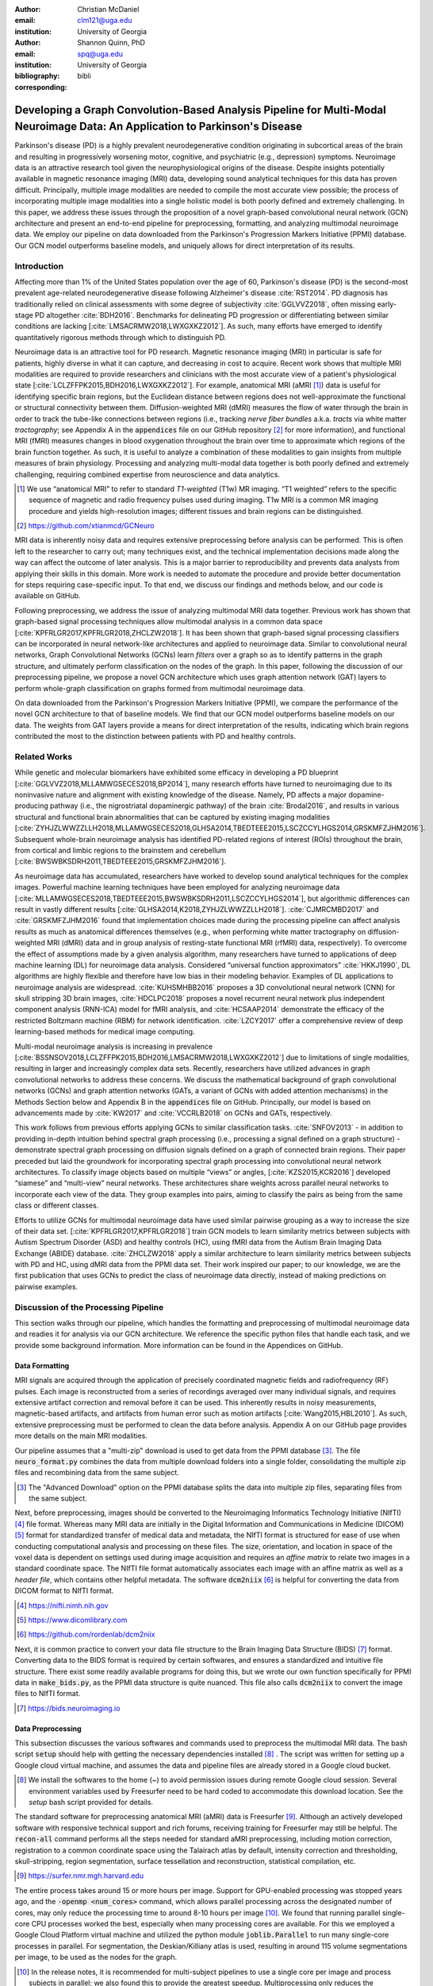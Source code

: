 :author: Christian McDaniel
:email: clm121@uga.edu
:institution: University of Georgia

:author: Shannon Quinn, PhD
:email: spq@uga.edu
:institution: University of Georgia
:bibliography: bibli
:corresponding:

***********************************************************************************************************************************************
Developing a Graph Convolution-Based Analysis Pipeline for Multi-Modal Neuroimage Data: An Application to Parkinson's Disease
***********************************************************************************************************************************************

.. class:: abstract

Parkinson's disease (PD) is a highly prevalent neurodegenerative condition originating in subcortical areas of the brain and resulting in progressively worsening motor, cognitive, and psychiatric (e.g., depression) symptoms. Neuroimage data is an attractive research tool given the neurophysiological origins of the disease. Despite insights potentially available in magnetic resonance imaging (MRI) data, developing sound analytical techniques for this data has proven difficult. Principally, multiple image modalities are needed to compile the most accurate view possible; the process of incorporating multiple image modalities into a single holistic model is both poorly defined and extremely challenging. In this paper, we address these issues through the proposition of a novel graph-based convolutional neural network (GCN) architecture and present an end-to-end pipeline for preprocessing, formatting, and analyzing multimodal neuroimage data. We employ our pipeline on data downloaded from the Parkinson's Progression Markers Initiative (PPMI) database. Our GCN model outperforms baseline models, and uniquely allows for direct interpretation of its results.

Introduction
============
Affecting more than 1% of the United States population over the age of 60, Parkinson's disease (PD) is the second-most prevalent age-related neurodegenerative disease following Alzheimer's disease :cite:`RST2014`. PD diagnosis has traditionally relied on clinical assessments with some degree of subjectivity :cite:`GGLVVZ2018`, often missing early-stage PD altogether :cite:`BDH2016`. Benchmarks for delineating PD progression or differentiating between similar conditions are lacking [:cite:`LMSACRMW2018,LWXGXKZ2012`]. As such, many efforts have emerged to identify quantitatively rigorous methods through which to distinguish PD.

Neuroimage data is an attractive tool for PD research. Magnetic resonance imaging (MRI) in particular is safe for patients, highly diverse in what it can capture, and decreasing in cost to acquire. Recent work shows that multiple MRI modalities are required to provide researchers and clinicians with the most accurate view of a patient's physiological state [:cite:`LCLZFFPK2015,BDH2016,LWXGXKZ2012`]. For example, anatomical MRI (aMRI [1]_) data is useful for identifying specific brain regions, but the Euclidean distance between regions does not well-approximate the functional or structural connectivity between them. Diffusion-weighted MRI (dMRI) measures the flow of water through the brain in order to track the tube-like connections between regions (i.e., tracking *nerve fiber bundles* a.k.a. *tracts* via white matter *tractography*; see Appendix A in the :code:`appendices` file on our GitHub repository [2]_ for more information), and functional MRI (fMRI) measures changes in blood oxygenation throughout the brain over time to approximate which regions of the brain function together. As such, it is useful to analyze a combination of these modalities to gain insights from multiple measures of brain physiology. Processing and analyzing multi-modal data together is both poorly defined and extremely challenging, requiring combined expertise from neuroscience and data analytics.

.. [1] We use “anatomical MRI” to refer to standard *T1-weighted* (T1w) MR imaging. “T1 weighted” refers to the specific sequence of magnetic and radio frequency pulses used during imaging. T1w MRI is a common MR imaging procedure and yields high-resolution images; different tissues and brain regions can be distinguished.
.. [2] https://github.com/xtianmcd/GCNeuro

MRI data is inherently noisy data and requires extensive preprocessing before analysis can be performed. This is often left to the researcher to carry out; many techniques exist, and the technical implementation decisions made along the way can affect the outcome of later analysis. This is a major barrier to reproducibility and prevents data analysts from applying their skills in this domain. More work is needed to automate the procedure and provide better documentation for steps requiring case-specific input. To that end, we discuss our findings and methods below, and our code is available on GitHub.

Following preprocessing, we address the issue of analyzing multimodal MRI data together. Previous work has shown that graph-based signal processing techniques allow multimodal analysis in a common data space [:cite:`KPFRLGR2017,KPFRLGR2018,ZHCLZW2018`]. It has been shown that graph-based signal processing classifiers can be incorporated in neural network-like architectures and applied to neuroimage data. Similar to convolutional neural networks, Graph Convolutional Networks (GCNs) learn *filters* over a graph so as to identify patterns in the graph structure, and ultimately perform classification on the nodes of the graph.  In this paper, following the discussion of our preprocessing pipeline, we propose a novel GCN architecture which uses graph attention network (GAT) layers to perform whole-graph classification on graphs formed from multimodal neuroimage data.

On data downloaded from the Parkinson's Progression Markers Initiative (PPMI), we compare the performance of the novel GCN architecture to that of baseline models. We find that our GCN model outperforms baseline models on our data. The weights from GAT layers provide a means for direct interpretation of the results, indicating which brain regions contributed the most to the distinction between patients with PD and healthy controls.

Related Works
=====================
While genetic and molecular biomarkers have exhibited some efficacy in developing a PD blueprint [:cite:`GGLVVZ2018,MLLAMWGSECES2018,BP2014`], many research efforts have turned to neuroimaging due to its noninvasive nature and alignment with existing knowledge of the disease. Namely, PD affects a major dopamine-producing pathway (i.e., the nigrostriatal dopaminergic pathway) of the brain :cite:`Brodal2016`, and results in various structural and functional brain abnormalities that can be captured by existing imaging modalities [:cite:`ZYHJZLWWZZLLH2018,MLLAMWGSECES2018,GLHSA2014,TBEDTEEE2015,LSCZCCYLHGS2014,GRSKMFZJHM2016`]. Subsequent whole-brain neuroimage analysis has identified PD-related regions of interest (ROIs) throughout the brain, from cortical and limbic regions to the brainstem and cerebellum [:cite:`BWSWBKSDRH2011,TBEDTEEE2015,GRSKMFZJHM2016`].

As neuroimage data has accumulated, researchers have worked to develop sound analytical techniques for the complex images. Powerful machine learning techniques have been employed for analyzing neuroimage data [:cite:`MLLAMWGSECES2018,TBEDTEEE2015,BWSWBKSDRH2011,LSCZCCYLHGS2014`], but algorithmic differences can result in vastly different results [:cite:`GLHSA2014,K2018,ZYHJZLWWZZLLH2018`]. :cite:`CJMRCMBD2017` and :cite:`GRSKMFZJHM2016` found that implementation choices made during the processing pipeline can affect analysis results as much as anatomical differences themselves (e.g., when performing white matter tractography on diffusion-weighted MRI (dMRI) data and in group analysis of resting-state functional MRI (rfMRI) data, respectively). To overcome the effect of assumptions made by a given analysis algorithm, many researchers have turned to applications of deep machine learning (DL) for neuroimage data analysis. Considered “universal function approximators” :cite:`HKKJ1990`, DL algorithms are highly flexible and therefore have low bias in their modeling behavior. Examples of DL applications to neuroimage analysis are widespread. :cite:`KUHSMHBB2016` proposes a 3D convolutional neural network (CNN) for skull stripping 3D brain images, :cite:`HDCLPC2018` proposes a novel recurrent neural network plus independent component analysis (RNN-ICA) model for fMRI analysis, and :cite:`HCSAAP2014` demonstrate the efficacy of the restricted Boltzmann machine (RBM) for network identification. :cite:`LZCY2017` offer a comprehensive review of deep learning-based methods for medical image computing.

Multi-modal neuroimage analysis is increasing in prevalence [:cite:`BSSNSOV2018,LCLZFFPK2015,BDH2016,LMSACRMW2018,LWXGXKZ2012`] due to limitations of single modalities, resulting in larger and increasingly complex data sets. Recently, researchers have utilized advances in graph convolutional networks to address these concerns. We discuss the mathematical background of graph convolutional networks (GCNs) and graph attention networks (GATs, a variant of GCNs with added attention mechanisms) in the Methods Section below and Appendix B in the :code:`appendices` file on GitHub. Principally, our model is based on advancements made by :cite:`KW2017` and :cite:`VCCRLB2018` on GCNs and GATs, respectively.

This work follows from previous efforts applying GCNs to similar classification tasks. :cite:`SNFOV2013` - in addition to providing in-depth intuition behind spectral graph processing (i.e., processing a signal defined on a graph structure) - demonstrate spectral graph processing on diffusion signals defined on a graph of connected brain regions. Their paper preceded but laid the groundwork for incorporating spectral graph processing into convolutional neural network architectures. To classify image objects based on multiple “views” or angles, [:cite:`KZS2015,KCR2016`] developed “siamese” and “multi-view” neural networks. These architectures share weights across parallel neural networks to incorporate each view of the data. They group examples into pairs, aiming to classify the pairs as being from the same class or different classes.

Efforts to utilize GCNs for multimodal neuroimage data have used similar pairwise grouping as a way to increase the size of their data set. [:cite:`KPFRLGR2017,KPFRLGR2018`] train GCN models to learn similarity metrics between subjects with Autism Spectrum Disorder (ASD) and healthy controls (HC), using fMRI data from the Autism Brain Imaging Data Exchange (ABIDE) database. :cite:`ZHCLZW2018` apply a similar architecture to learn similarity metrics between subjects with PD and HC, using dMRI data from the PPMI data set. Their work inspired our paper; to our knowledge, we are the first publication that uses GCNs to predict the class of neuroimage data directly, instead of making predictions on pairwise examples.

Discussion of the Processing Pipeline
=======================================

This section walks through our pipeline, which handles the formatting and preprocessing of multimodal neuroimage data and readies it for analysis via our GCN architecture. We reference the specific python files that handle each task, and we provide some background information. More information can be found in the Appendices on GitHub.

Data Formatting
------------------

MRI signals are acquired through the application of precisely coordinated magnetic fields and radiofrequency (RF) pulses. Each image is reconstructed from a series of recordings averaged over many individual signals, and requires extensive artifact correction and removal before it can be used. This inherently results in noisy measurements, magnetic-based artifacts, and artifacts from human error such as motion artifacts [:cite:`Wang2015,HBL2010`]. As such, extensive preprocessing must be performed to clean the data before analysis. Appendix A on our GitHub page provides more details on the main MRI modalities.

Our pipeline assumes that a "multi-zip" download is used to get data from the PPMI database [3]_. The file :code:`neuro_format.py` combines the data from multiple download folders into a single folder, consolidating the multiple zip files and recombining data from the same subject.

.. [3] The "Advanced Download" option on the PPMI database splits the data into multiple zip files, separating files from the same subject.

Next, before preprocessing, images should be converted to the Neuroimaging Informatics Technology Initiative (NIfTI) [4]_ file format. Whereas many MRI data are initially in the Digital Information and Communications in Medicine (DICOM) [5]_ format for standardized transfer of medical data and metadata, the NIfTI format is structured for ease of use when conducting computational analysis and processing on these files. The size, orientation, and location in space of the voxel data is dependent on settings used during image acquisition and requires an *affine matrix* to relate two images in a standard coordinate space. The NIfTI file format automatically associates each image with an affine matrix as well as a *header file*, which contains other helpful metadata. The software :code:`dcm2niix` [6]_ is helpful for converting the data from DICOM format to NIfTI format.

.. [4] https://nifti.nimh.nih.gov
.. [5] https://www.dicomlibrary.com
.. [6] https://github.com/rordenlab/dcm2niix

Next, it is common practice to convert your data file structure to the Brain Imaging Data Structure (BIDS) [7]_ format. Converting data to the BIDS format is required by certain softwares, and ensures a standardized and intuitive file structure. There exist some readily available programs for doing this, but we wrote our own function specifically for PPMI data in :code:`make_bids.py`, as the PPMI data structure is quite nuanced. This file also calls :code:`dcm2niix` to convert the image files to NIfTI format.

.. [7] https://bids.neuroimaging.io

Data Preprocessing
-------------------

This subsection discusses the various softwares and commands used to preprocess the multimodal MRI data. The bash script :code:`setup` should help with getting the necessary dependencies installed [8]_ . The script was written for setting up a Google cloud virtual machine, and assumes the data and pipeline files are already stored in a Google cloud bucket.

.. [8] We install the softwares to the home (`~`) to avoid permission issues during remote Google cloud session. Several environment variables used by Freesurfer need to be hard coded to accommodate this download location. See the `setup` bash script provided for details.

The standard software for preprocessing anatomical MRI (aMRI) data is Freesurfer [9]_. Although an actively developed software with responsive technical support and rich forums, receiving training for Freesurfer may still be helpful. The :code:`recon-all` command performs all the steps needed for standard aMRI preprocessing, including motion correction, registration to a common coordinate space using the Talairach atlas by default, intensity correction and thresholding, skull-stripping, region segmentation, surface tessellation and reconstruction, statistical compilation, etc.

.. [9] https://surfer.nmr.mgh.harvard.edu

The entire process takes around 15 or more hours per image. Support for GPU-enabled processing was stopped years ago, and the :code:`-openmp <num_cores>` command, which allows parallel processing across the designated number of cores, may only reduce the processing time to around 8-10 hours per image [10]_. We found that running parallel single-core CPU processes worked the best, especially when many processing cores are available. For this we employed a Google Cloud Platform virtual machine and utilized the python module :code:`joblib.Parallel` to run many single-core processes in parallel. For segmentation, the Deskian/Killiany atlas is used, resulting in around 115 volume segmentations per image, to be used as the nodes for the graph.

.. [10] In the release notes, it is recommended for multi-subject pipelines to use a single core per image and process subjects in parallel; we also found this to provide the greatest speedup. Multiprocessing only reduces the processing time by a few hours, so parallelization is more important. We did not use GPUs; the time required to transfer data on and off GPU cores may diminish the speedup provided by GPU processing. Also, Freesurfer has not supported GPUs for quite some time, and we were unable to compile Freesurfer to use newer versions of CUDA.

The Functional Magnetic Resonance Imaging of the Brain (FMRIB) Software Library (FSL) [11]_ is often used to preprocess diffusion data (dMRI). The *b0* volume is taken at the beginning of dMRI acquisition and is used to align dMRI images to aMRI images of the same subject. This volume is isolated (:code:`fslroi`) and merged with b0's of other clinic visits (CVs) [12]_ for the same subject (:code:`fslmerge`). :code:`fslmerge` requires that all dMRI acquisitions for a given subject have the same number of coordinates (e.g., (116,116, :math:`\textbf{78}` ,65) vs. the standard (116,116, :math:`\textbf{72}` ,65)). Since some acquisitions had excess coordinates, we manually examined these images and, if possible, removed empty space above or below the brain. Otherwise, these acquisitions were discarded. Next, the brain is isolated from the skull (*skull stripped*, :code:`bet` with the help of :code:`fslmaths -Tmean`), magnetic susceptibility correction is performed *for specific cases* (see below) using :code:`topup`, and eddy correction is performed using :code:`eddy_openmp`. Magnetic susceptibility and eddy correction refer to specific noise artifacts that significantly affect dMRI data.

.. [11] https://fsl.fmrib.ox.ac.uk/fsl/fslwiki
.. [12] We use “clinic visit” or CV to refer to the MRI acquisitions (anatomical and diffusion) obtained during a single visit to the clinic.

The :code:`topup` tool requires two or more dMRI acquisitions for a given subject, where the image acquisition parameters :code:`TotalReadoutTime` and/or :code:`PhaseEncodingDirection` (found in the image's header file) differ from one another. Since the multiple acquisitions for a given subject typically span different visits to the clinic, the same parameters are often used and :code:`topup` cannot be utilized. We found another software, BrainSuite [13]_, which can perform magnetic susceptibility correction using a single acquisition. Although we still include FSL in our pipeline since it is the standard software used in many other papers, we employ the BrainSuite software's Brain Diffusion Pipeline to perform magnetic susceptibility correction and to align the corrected dMRI data to the aMRI data for a given subject (i.e., *coregistration*).

.. [13] http://brainsuite.org

First, a BrainSuite compatible brain mask is obtained using :code:`bse`. Next, :code:`bfc` is used for bias field (magnetic susceptibility) correction, and finally :code:`bdp` performs co-registration of the diffusion data to the aMRI image of the same subject. The calls to the Freesurfer, FSL, and BrainSuite software libraries are included in :code:`automate_preproc.py`.

Once the data has been cleaned, additional processing is performed on the diffusion (dMRI) data. As discussed in the Introduction section, dMRI data measures the diffusion of water throughout the brain. The flow of water is constricted along the tube-like pathways (tracts) that connect regions of the brain, and the direction of diffusion can be traced from voxel to voxel to approximate the paths of tracts between brain regions. There are many algorithms and softwares that perform tractography, and the choice of algorithm can greatly affect the analysis results. We use the Diffusion Toolkit (DTK) [14]_ to perform multiple tractography algorithms on each diffusion image. In :code:`dtk.py` we employ four different diffusion tensor imaging (DTI)-based deterministic tractography algorithms: Fiber Assignment by Continuous Tracking (FACT; :cite:`MCCZ1999`), the second-order Runge–Kutta method (RK2; :cite:`BPPDA2000`), the tensorline method (TL; :cite:`LWTJAM2003`), and the interpolated streamline method (SL, :cite:`CLCASSMBR1999`). :cite:`ZZWJJPNLYT2015` provide more information on each method. :code:`dti_recon` first transforms the output file from Brainsuite into a usable format for DTK, and then :code:`dti_tracker` is called for each of the tractography algorithms. Finally, :code:`spline_filter` is used to smooth the generated tracts, denoising the outputs. Now that the images are processed, they can be efficiently loaded using python libraries :code:`nibabel` and :code:`dipy`, and subsequently operated on using standard data analysis packages such as :code:`numpy` and :code:`scipy`.

.. [14] http://trackvis.org/dtk/

Defining Graph Nodes and Features
----------------------------------------------------------

Neuroimage data is readily applied to graph processing techniques and is often used as a benchmark application for new developments in graph processing :cite:`SNFOV2013`. Intuitively, the objective is to characterize the structural and functional relationships between brain regions, since correlations between PD and abnormal brain structure and function have been shown. As such, the first step is to define a graph structure for our data. This step alone has intuitive benefits. Even after preprocessing, individual voxels of MRI data contain significant noise that can affect analysis :cite:`GRSKMFZJHM2016`. Brain region sizes vary greatly across individuals and change over one individual's lifetime (e.g., due to natural aging :cite:`Peters2006`). Representing regions as vertices on a graph meaningfully groups individual voxels and mitigates these potential red herrings from analysis.

We use an undirected weighted graph :math:`\mathcal{G} = {\mathcal{V},\mathcal{E}, \textbf{W}}` with a set of vertices :math:`\mathcal{V}` with :math:`|\mathcal{V}| =` the number of brain regions :math:`N`, a set of edges :math:`\mathcal{E}`, and a weighted adjacency matrix :math:`\textbf{W}`, to represent our aMRI data. :math:`\mathcal{G}` is shared across the entire data set to represent general population-wide brain structure. Each vertex :math:`v_{i} \in \mathcal{V}` represents a brain region. Together, :math:`\mathcal{V}, \mathcal{E}`, and :math:`\textbf{W}` form a *k-Nearest Neighbor adjacency matrix*, in which each vertex is connected to its *k* nearest neighbors (including itself) by an *edge*, and edges are weighted according to the average Euclidean distance between two vertices. The weight values are normalized by dividing each distance by the maximum distance from a given vertex to all of its neighbors, :math:`d_{ij} \in [0,1]`. (Refer to Appendix B on our GitHub for details.)

:code:`gen_nodes.py` first defines the vertices of the graph using the anatomical MRI data, which has been cleaned and *segmented* into brain regions by Freesurfer. The center voxel for each segmentation volume in each image is calculated. Next, :code:`adj_mtx.py` calculates the mean center coordinate across all aMRI images for every brain region. The average center coordinate for each region :math:`i` is a vertex :math:`v_{i} \in \mathcal{V}` of the graph :math:`\mathcal{G}`. See Figure :ref:`adjmtx` for a depiction of the process.

.. figure:: adj_mtx_fig.png

    A depiction of the steps involved in forming the adjacency matrix. First, anatomical images are segmented into regions of interest (ROIs), which represent the vertices of the graph. The center voxel for each ROI is then calculated. An edge is placed between each node *i* and its *k*-nearest neighbors, calculated using the center coordinates.  Lastly, each edge is weighted by the normalized distance between each node *i* and its connected neighbor *j*. :label:`adjmtx`

Using these vertices, we wish to incorporate information from other modalities to characterize the relationships between the vertices. We define a *signal* on the vertices as a function :math:`f : \mathcal{V} \rightarrow \mathbb{R}`, returning a vector :math:`\textbf{f} \in \mathbb{R}^{N}`. These vectors can be analyzed as “signals” on each vertex, where the change in signal across vertices is used to define patterns throughout the overall graph structure. In our case, the vector signal defined on a vertex :math:`v_{i}` represents that vertex's weighted connectivity to all other vertices :cite:`SNFOV2013`. The weights correspond to the strength of connectivity between :math:`v_{i}` and some other vertex :math:`v_{j}`, as calculated by a given tractography algorithm. As such, each signal is a vertex of size :math:`N` and there are :math:`N` signals defined on each graph (one for each vertex), forming an :math:`N` x :math:`N` *weighted connectivity matrix*. Each dMRI image has one :math:`N` x :math:`N` set of signals for each tractography algorithm. In this way, the dimensionality of the data is drastically reduced, and information from multiple modalities and processing algorithms may be analyzed in a common data space.

:code:`gen_features.py` approximates the strength of connectivity between each pair of vertices. For this, the number of tracts (output by each tractography algorithm) connecting each pair of brain regions must be counted. Recall that each image carries with it an affine matrix that translates the voxel data to a coordinate space. Each preprocessing software uses a different coordinate space, so a new affine matrix must be calculated to align the segmented anatomical images and the diffusion tracts (i.e., *coregistration*). Freesurfer's :code:`mri_convert`, FSL's :code:`flirt`, and DTK's :code:`track_transform` are used to put the two modalities in the same coordinate space so that voxel-to-voxel comparisons can be made. Next, :code:`nibabel`'s i/o functionality is used to generate a mask file for each brain region, :code:`nibabel.streamlines` is used to read in the tractography data and :code:`dipy.tracking.utils.target` is used to identify which tracts travel through each volume mask. The tracts are encoded using a unique hashing function to save space and allow later identification.

To generate the signals for each vertex, :code:`utils.py` uses the encoded tract IDs assigned to each volume to count the number of tracts connecting each volume pair. The number of connections between pairs of brain regions approximate the connection strength, and these values are normalized similar to the normalization scheme mentioned above for the k-nearest neighbor weights. Figure :ref:`featsfig` offers a visualization.

.. figure:: feats_fig.png

  The process of generating the features from a single tractography algorithm is shown. Tractography streamlines are aligned to a corresponding anatomical image. The number of streamlines connecting each pair of brain regions is calculated to represent the strength of connection. Using each brain region as a vertex on the graph, the connection strengths between a given vertex to all other vertices are compiled to form the signal vector for that vertex. :label:`featsfig`

Graph Convolutional Networks
----------------------------------------------------------

Common to many areas of data analysis, *spectral graph processing* techniques (i.e., processing a signal defined on a graph structure) have capitalized on the highly flexible and complex modeling capacity of so-called deep learning neural network architectures. The layered construction of nonlinear calculations loosens rigid parameterizations of other classical methods. This is desirable, as changes in parameterizations have been shown to affect results in both neuroimage analysis (e.g., independent component analysis (ICA) :cite:`CJMRCMBD2017`) and in graph processing (e.g., the explicit parameterization used in Chebyshev approximation :cite:`KW2017`; further discussed in Appendix B).

In this paper, we utilize the Graph Convolutional Network (GCN) to compute signal processing on graphs. GCNs were originally used to classify the vertices of a single graph using a single set of signals defined on its vertices. Instead, our task is to learn signal patterns that generalize over many subjects' data. To this end, we designed a novel GCN architecture, which combines information from anatomical and diffusion MRI (dMRI) data, processes data from multiple diffusion MRI tractography algorithms for each dMRI image, and consolidates this information into a single vector so as to compare many subjects' data side-by-side. A single complete forward pass of our model consists of multiple parallel Graph Convolutional Networks (one for each tractography algorithm), max pooling, and graph classification via Graph Attention Network layers. We will briefly explain each part in this subsection; see Appendix B on our GitHub for a deeper discussion.

The convolution operation measures the amount of change enacted on a function :math:`f_{1}` by combining it with another function :math:`f_{2}`. We can define :math:`f_{2}` such that its convolution with instances of :math:`f_{1}` from one class (e.g., PD) produce large changes while its convolution with instances of :math:`f_{1}` from another class (e.g., HC) produce small changes; this provides a way to discriminate instances of :math:`f_{1}` into classes without explicitly knowing the class values. Recall that we have defined a function :math:`f` over the vertices of our graph using dMRI data (i.e., the *signals*). We seek to learn functions, termed *filters*, that, when convolved with the input graph signals, transform the inputs into distinguishable groups according to class value (e.g., PD vs. healthy control). This is similar to the local filters used in convolutional neural networks, except that the filters of GCNs use the connections of the graph (i.e., the edges) to establish locality.

Our specific implementation is based off the :code:`GCN` class from :cite:`KW2017`'s PyTorch implementation [15]_, which has several computational improvements over the original graph convolution formula. In short, the graph convolutional operation is based off the graph Laplacian

.. [15] https://github.com/tkipf/pygcn

.. math::

    \textup{\L{}} = I - D^{\frac{-1}{2}} \textbf{W} D^{\frac{-1}{2}},

where :math:`I` is the identity matrix with 1's along the diagonal and 0's everywhere else, :math:`W` is the weighted adjacency matrix defined earlier w.r.t. :math:`\mathcal{G}`, and :math:`D` is a weighted degree matrix such that :math:`D_{ii} = \sum_{j} \textbf{W}_{ij}`. We define the graph convolutional operation as

.. math::

    Z = \tilde{D}^{\frac{-1}{2}}\tilde{W}\tilde{D}^{\frac{-1}{2}} X \Theta,

A so-called *renormalization trick* has been applied to :math:`\textup{\L{}}` wherein identity matrix :math:`I_{N}` has been added; i.e., self-loops have been added to the adjacency matrix. :math:`I_{N}+D^{\frac{-1}{2}}WD^{\frac{-1}{2}}` becomes :math:`\tilde{D}^{\frac{-1}{2}}\tilde{W}\tilde{D}^{\frac{-1}{2}}`, where :math:`\tilde{W} = W+I_{N}` and :math:`\tilde{D}_{ii} = \sum_{j} \tilde{W}_{ij}`. :math:`\Theta \in \mathbb{R}^{CxF}` is a matrix of trainable coefficients, where :math:`C=N` is the length of the input signals at each node, and :math:`F=N` is the number of C-dimensional filters to be learned. :math:`X` is the :math:`N` x :math:`N` matrix of input signals for all vertices (i.e., the signals from a single tractography output of a single dMRI image). :math:`Z \in \mathbb{R}^{NxF}` is the output matrix of convolved signals. We will call the output signals *features* going forward.

Generalizing :math:`\Theta` to the weight matrix :math:`\textbf{W}(l)` at a layer, we can calculate a hidden layer of our GCN as

.. math::

    Z = f(X,A) = softmax(\hat{A} ReLU(\hat{A}X\textbf{W}(0))\textbf{W}(1)),

where :math:`\hat{A} = \tilde{D}^{\frac{-1}{2}}\tilde{A}\tilde{D}^{\frac{-1}{2}}`.

Multi-View Pooling
-------------------------
For each dMRI acquisition, *d* different tractography algorithms are used to compute multiple “views” of the diffusion data. To account for the variability in the outputs produced by each algorithm, we wish to compile the information from each before classifying the whole graph. As such, *d* GCNs are trained side-by-side, such that the GCNs share their weights [:cite:`KZS2015,KPFRLGR2017`]. This results in *d* output graphs, i.e. *d* output vectors for each vertex. The vectors corresponding to the same vertex are pooled using max pooling, which has been shown to outperform mean pooling :cite:`ZHCLZW2018`.

Graph Attention Networks
-------------------------
In order to convert the task from classifying each node to classifying the whole graph, the features on each vertex must be pooled to generate a single feature vector for each input. The *self-attention* mechanism, widely used to compute a concise representation of a signal sequence, has been used to effectively compute the importance of graph vertices in a neighborhood :cite:`VCCRLB2018`. This allows for a weighted sum of the vertices' features during pooling.

We employ a PyTorch implementation of :cite:`VCCRLB2018`'s :code:`GAT` class [16]_ to implement a graph attention network, using a feed-forward neural network to learn attention coefficients as

.. [16] https://github.com/Diego999/pyGAT

.. math::

    a_{ij} = \frac{exp(LeakyReLU(a^{T}[\textbf{W}_{a}h_{i}||\textbf{W}_{a}h_{j}]))}{\sum_{k \in \mathcal{N}_{i}} exp(LeakyReLU(a^{T}[\textbf{W}_{a}h_{i}||\textbf{W}_{a}h_{k}]))},

where :math:`||` is concatenation.

Multi-Subject Training
-------------------------

The model is trained using :code:`train.py`. First, several helper functions in :code:`utils.py` are called to load the graph, input signals, and their labels, and prepare them for training. The model is built and run using the :code:`GCNetwork` class in :code:`GCN.py`. During training, the model reads in the signals for one dMRI acquisition at a time, where the signals from each tractography algorithm are processed in parallel, pooled into one graph, and then pooled into a single feature vector via the graph attention network. Using this final feature vector, a class prediction is made. Once a class prediction is made for every input dMRI instance, the error is computed and the weights of the model are updated through backpropagation. This is repeated over many epochs to iteratively fit the weights to the classification task. Figure :ref:`GCNfig` shows an outline of the network architecture.

.. figure:: GCNetwork_fig.png

    A depiction of the novel GCN architecture is shown. First, a GCN is trained for each “view” of the data, corresponding to a specific tractography algorithm. The GCNs share weights, and the resulting features are pooled for each vertex. This composite graph is then used to train a multi-head graph attention network, which assigns a weight (i.e., “attention”) to the feature computed at each vertex. The weight assigned to each vertex is used to compute a weighted sum of the features, yielding a single feature vector for graph classification. :label:`GCNfig`

Methods
============

Our data is downloaded from the Parkinson's Progression Markers Initiative (PPMI) [17]_ database. We download 243 images, consisting of 96 aMRI images and 140 diffusion images. The images are from 20 individuals (each subject had multiple visits to the clinic and data from multiple image modalities). Among the images, 117 are from the Parkinson's Disease (PD) group and 30 are from healthy controls (HC). We preprocessed our data using the pipeline described above. We ran this preprocessing using a Google cloud virtual machine with 96 CPU cores over the course of several days.

.. [17] https://www.ppmi-info.org

Following preprocessing, we constructed the shared adjacency matrix and trained the model on the dMRI signals, which totaled to 588 (147 dMRI acquisitions x 4 tractography algorithms) :math:`N` x :math:`N` connectivity matrices. We calculated the adjacency matrix using each node's 20 nearest neighbors. To account for the class imbalance between PD and HC images, we use a bagging method. On each of five iterations, all the images from the HC group were combined with an equally-sized subset from the PD group. All of the images were used at least once during training, and the overall performance measures were averaged across training folds.

Using caution to prevent any forms of data leakage, we used a roughly 80/20 train-test split, wherein we ensured all data from the same subject was used as only training or testing data. To assess the performance of our GCN model, we first trained a number of baseline models on the features constructed from the diffusion data. These models include k-nearest neighbor, logistic regression, ridge regression, random forest, and support vector machine (SVM, with both linear and polynomial kernels) from :code:`scikit-learn`; we also trained a fully-connected neural network (fcNN) and a 4-channel convolutional neural network (CNN) using :code:`PyTorch`. Finally, we compare our model to the “siamese multi-view” GCN (sMVGCN) used in :cite:`ZHCLZW2018`. This network utilizes diffusion and anatomical MRI data and trains on pairs of image data to predict whether the pairs are from the same or different classes. The data is also from the PPMI data set and uses the PD and HC classes during classification. This was the closest model to ours that we found in the literature.

Except for the multi-channel CNN, we trained each model on the features from each tractography algorithm individually, and averaged the results. We calculated the overall accuracy, F1 score, and area under the ROC curve (AUC) as our performance measures. The default parameters were used for the :code:`scikit-learn` models. The fcNN was a three-layer network with two hidden layers. The first layer had 128 ReLU units; the second had 64. For the CNN, a single convolutional layer was used, containing 18 filters of size 3; stride of 1 was used. Max pooling with a kernel size of 2 and stride of 2 was used to feed the features through two fully-connected layers before the final output. The first fully-connected layer reduced the 18x57x57-dimension input - where 57 is the original input width and height of 115 halved via max pooling - to 64 ReLU hidden units. For both neural networks, softmax activation was applied to the outputs and negative log likelihood was used as the loss function (i.e., cross entropy). Again for both models, learning rate was set to 0.01 and dropout of 0.5 was used between fully-connected hidden layers. These parameters coincide with the default parameters of the graph convolutional network class we used, and are commonly used in the literature. We used a validation set to find the optimal number of epochs to train each network for. We tested 40, 80, 100, 140, 200, and 400 epochs for each model and found that 140 worked best for the fcNN, and 100 for the CNN.

We trained the graph convolutional network (GCN) on the same bagged subsets of data for comparison purposes. The only difference is that the features are md to the vertices of the adjacency matrix before training. We used a validation set to tune the model parameters. We tested with or without dropout (set to 0.5 when used), with or without weight decay (set to 5e-4 when used), the number of hidden units for the first GCN layer (8,16,32), the number of "heads" or individual attention weights (2,4,6,8), and the number of epochs (same options as for the fcNN and GCN). We found that dropout of 0.5, weight decay of 5e-4, 8 hidden units, 8 attention heads, and 80 epochs worked best for our model. The results from training the GCN are also included in Table :ref:`baselines`.

Results
============

The results from training the diffusion data on baseline models, and the combined diffusion and anatomical data on the GCN are included in Table :ref:`baselines`. We report accuracy, F1-score, and AUC for each model; these numbers are averaged across five training iterations using subsets of the data to account for class imbalance. Subsequently, we analyze the attention weights from the GCN model. Each node of the adjacency matrix was assigned an attention weighting corresponding to that node’s importance in determining the overall class of the graph. Since each node of the adjacency matrix corresponds to an anatomical brain region, we could interpret the magnitude of each node’s attention weight as the relative importance of a brain region for distinguishing the PD vs. HC classes. We compiled the attention weights from each training iteration and determined the 16 brain regions with the highest weights. The names and relative importance assigned to these regions are shown in Figure :ref:`attentions`.

.. figure:: attentions.png

    The 16 regions with highest attention weighting across all training iterations are shown. "L" and "R" indicate regions on the left or right hemisphere, respectively. "post.", "ant.", "sup.", "mid.", "rost.", "caud.", and "trans." indicate posterior, anterior, superior, middle, rostral, caudal, and transverse, respectively. :label:`attentions`

.. table:: The results from our testing of the baseline algorithms on the features constructed from the diffusion data alone, and our graph convolutional network (GCN) which additionally incorporates anatomical information. The results are averaged across five training iterations, which use subsamples of the data to ensure class balance. :label:`baselines`

  +-------------------------+--------------+-----------+------------+
  | Model                   | Accuracy (%) | F1-Score  | AUC        |
  +=========================+==============+===========+============+
  | k-Nearest Neighbor      | 63.66%       | 0.636     | 0.646      |
  +-------------------------+--------------+-----------+------------+
  | Logistic Regression     | 75.72%       | 0.749     |  0.839     |
  +-------------------------+--------------+-----------+------------+
  | Ridge Regression        | 85.54%       | 0.883     |  0.500     |
  +-------------------------+--------------+-----------+------------+
  | Random Forest           | 77.77%       | 0.765     | 0.782      |
  +-------------------------+--------------+-----------+------------+
  | SVM (linear kernel)     | 87.66%       | 0.873     | 0.894      |
  +-------------------------+--------------+-----------+------------+
  | SVM (polynomial kernel) | 87.02%       | 0.899     | 0.887      |
  +-------------------------+--------------+-----------+------------+
  | Fully-Connected NN      | 83.98%       | 0.854     | 0.881      |
  +-------------------------+--------------+-----------+------------+
  | Convolutional NN        | 85.33%       | 0.900     | 0.908      |
  +-------------------------+--------------+-----------+------------+
  | Graph Convolutional NN  | **92.14%**   | **0.953** | **0.943**  |
  +-------------------------+--------------+-----------+------------+

Discussion and Conclusion
===================================

From the results on the baseline models, we can see that the features generated from the diffusion MRI data are suitable for distinguishing the PD vs. HC classes. For example, the relatively high performance of the SVM models demonstrate that the features are roughly linearly separable. Furthermore, we see from the improved performance of the GCN model that the incorporation of anatomical data improves the capacity for the data to be modeled. Of the 16 highest-weighted regions according to the GAT attentions layers, 9 coincide with lateral or contralateral regions identified by :cite:`ZHCLZW2018` as significantly contributing to the distinction between PD and HC classes. All but two of the regions listed in Figure :ref:`attentions` were from the left hemisphere, whereas the majority of regions in :cite:`ZHCLZW2018` were from the right hemisphere. We aren’t sure why this may be, but the stronger identification of left hemispheric regions aligns with asymmetries found by :cite:`CMDWKHZLDR2016`, wherein the left hemisphere is more significantly affected in early-stage PD.

Due to the time required to construct the pipeline, and the substantial time and compute resources required for each additional image, we used a relatively small data set. The models showed signs of overfitting during training, due to increasing performance on the training data after improvement with the testing data had stopped. We feel that reproduction with a larger dataset may mitigate this issue and improve the robustness of our initial results.

We would also like to see future studies incorporate both diffusion and functional MRI data. We investigated the use of the C-PAC preprocessing software to generate features from functional MRI (fMRI) data, and we believe these features could be incorporated into our model. Additional anatomical information such as the volume of each region could also be incorporated, and even metadata such as age or genetic information could be added to each node of an image to encourage class separation. These points reflect our use of graph convolutional networks for multimodal neuroimage analysis, as the format allows for the combination of multiple forms of data in an efficient and intuitive manner. All of these points were beyond the scope of the current experiment, and are possibilities for future research.

We have made the code for our pipeline available on GitHub. Included in the repository are the parameters we used to download our data from PPMI, so that researchers with access to the database might download similar data for reproduction. Processing this data is very technical; there are multiple ways of doing so and our pipeline is surely capable of being improved upon. For example, we utilized all 115 brain regions returned by Freesurfer’s segmentaion. Instead, :cite:`ZHCLZW2018` selectively utilize only 84 of the regions. By confining the number of regions, e.g., to only those with clinical significance to PD, we may see improvements in performance and interpretability.

We have presented here a complete pipeline for preprocessing multi-modal neuroimage data, applied to real-world data aimed at developing image biomarkers for Parkinson's disease research. We propose a novel graph-based deep learning model for analysing the data in an interpretable format. Our focus in this paper was to explicitly delineate the steps we took and implement sound data analysis techniques, so as to enable reproducibility in the field. To this end, we hope to help bridge the gap between neuroscience research and advanced data analysis.

Acknowledgements
=========================

Data used in the preparation of this article were obtained from the Parkinson's Progression Markers Initiative (PPMI) database (www.ppmi-info.org/data). For up-to-date information on the study, visit www.ppmi-info.org.
PPMI - a public-private partnership - is funded by the Michael J. Fox Foundation for Parkinson's Research and funding partners, including Abbvie, Allergan, Avid, Biogen, BioLegend, Bristol-Mayers Squibb, Colgene, Denali, GE Healthcare, Genentech, GlaxoSmithKline, Lilly, Lundbeck, Merck, Meso Scale Discovery, Pfizer, Piramal, Prevail, Roche, Sanofi Genzyme, Servier, Takeda, TEVA, UCB, Verily, Voyager, and Golub Capital.
